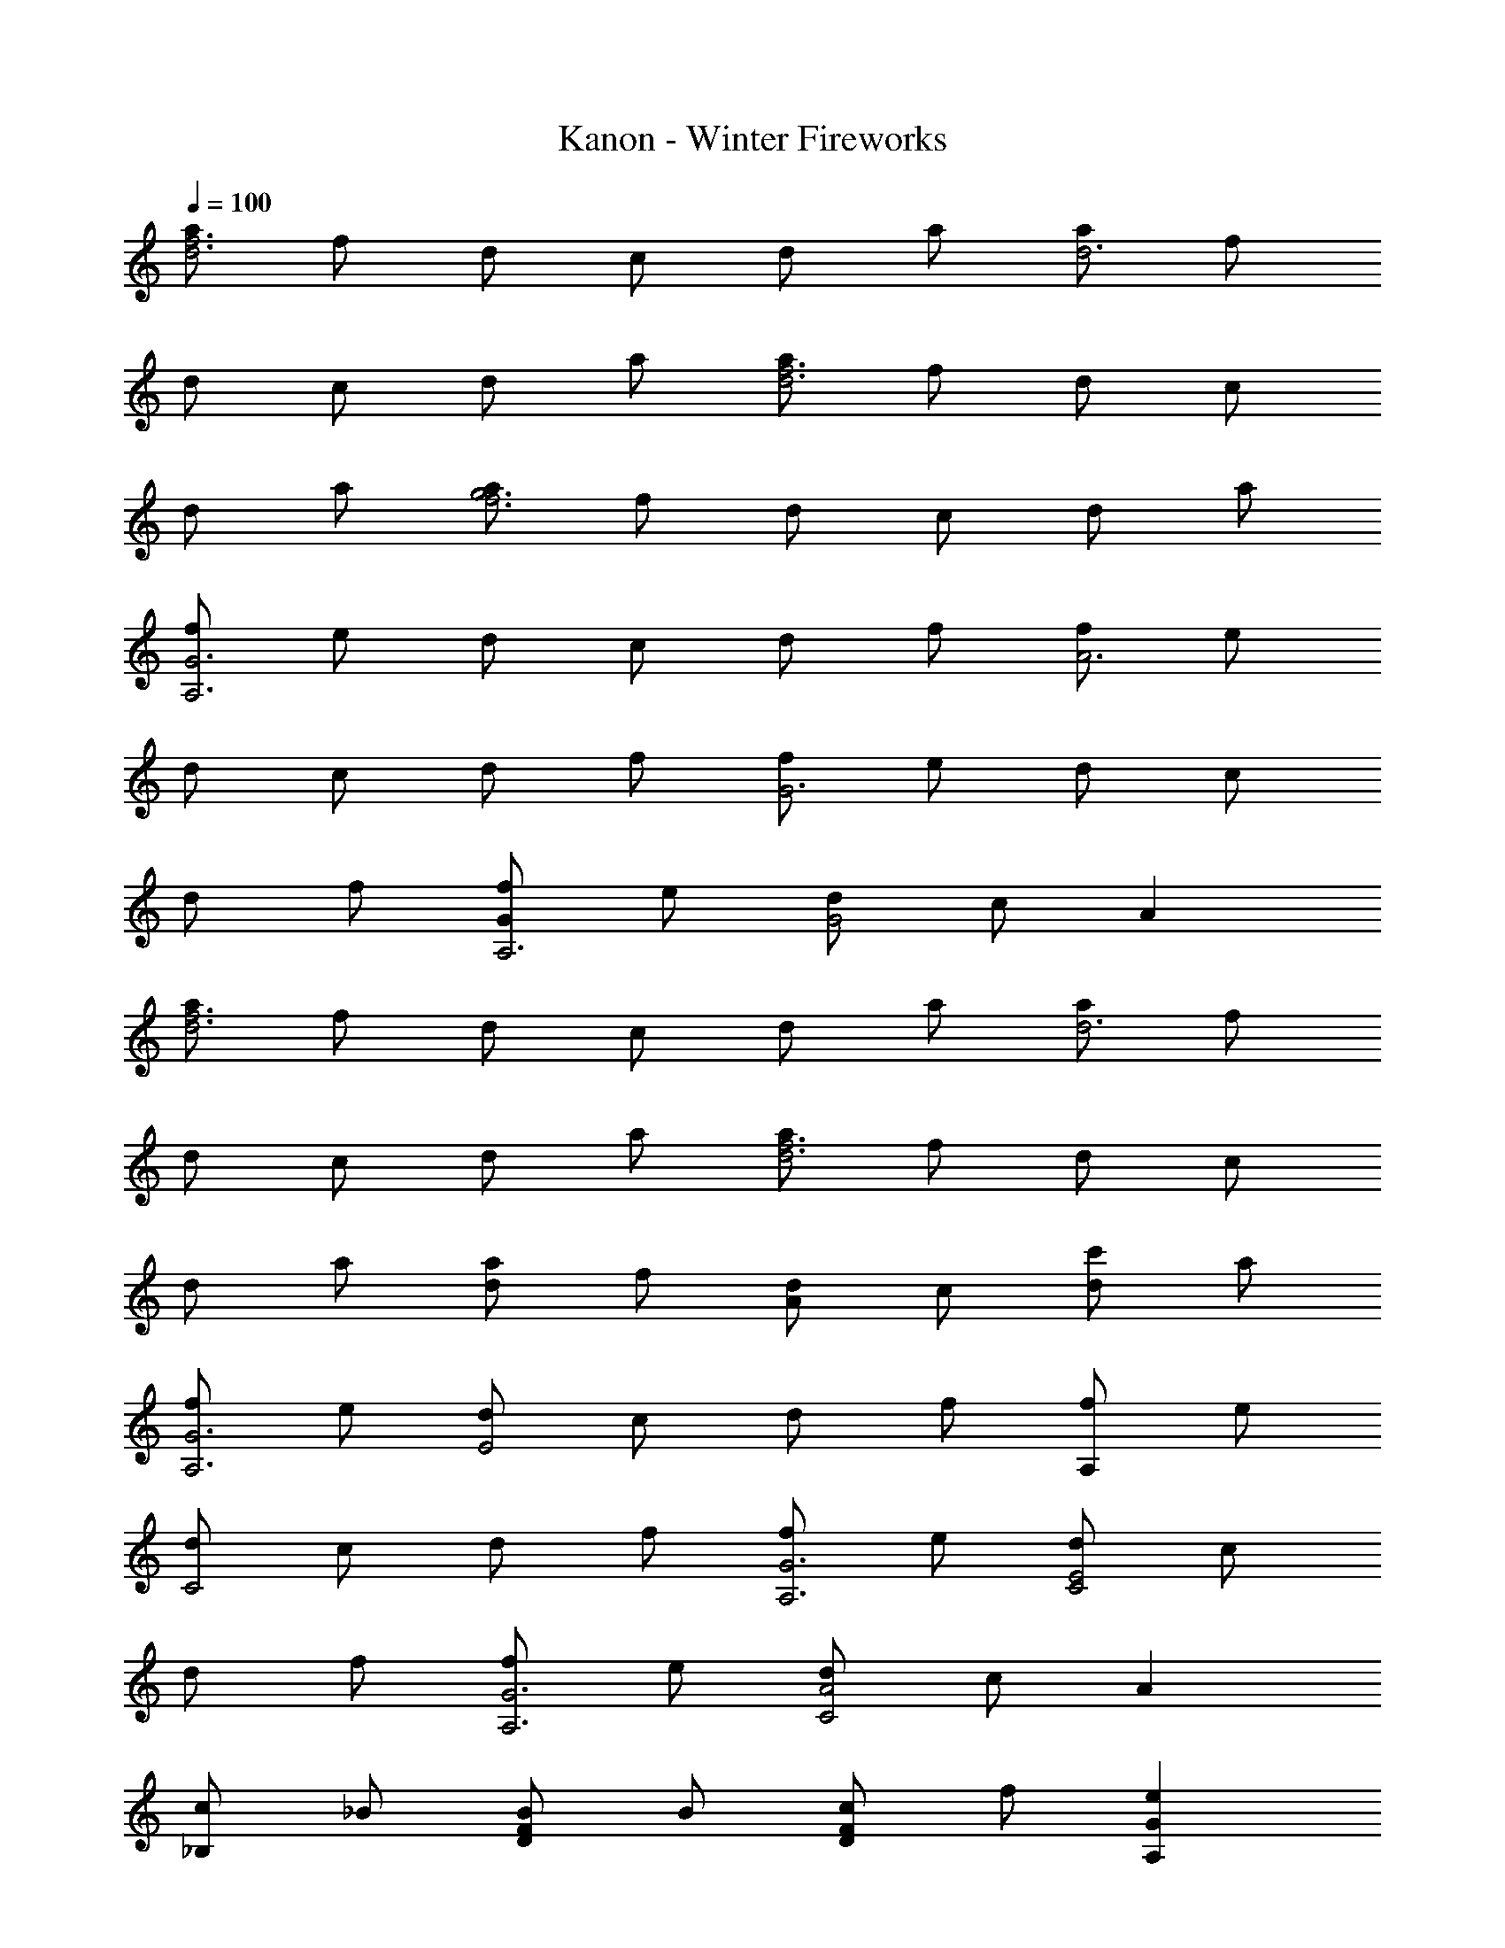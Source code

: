 X: 1
T: Kanon - Winter Fireworks
Z: ABC Generated by Starbound Composer
L: 1/4
Q: 1/4=100
K: C
[a/f3d3] f/ d/ c/ d/ a/ [a/d3] f/ 
d/ c/ d/ a/ [a/d3f3] f/ d/ c/ 
d/ a/ [a/g3f3] f/ d/ c/ d/ a/ 
[f/A,3G3] e/ d/ c/ d/ f/ [f/A3] e/ 
d/ c/ d/ f/ [f/G3] e/ d/ c/ 
d/ f/ [f/GA,3] e/ [d/G2] c/ A 
[a/f3d3] f/ d/ c/ d/ a/ [a/d3] f/ 
d/ c/ d/ a/ [a/d3f3] f/ d/ c/ 
d/ a/ [a/d] f/ [d/A] c/ [c'/d] a/ 
[f/G3A,3] e/ [d/E2] c/ d/ f/ [f/A,] e/ 
[d/C2] c/ d/ f/ [f/A,3G3] e/ [d/E2C2] c/ 
d/ f/ [f/G3A,3] e/ [d/A2C2] c/ A 
[c/_B,] _B/ [B/FD] B/ [c/FD] f/ [eA,G] 
[c/G2C2] A/ c [c/D,] B/ [B/BF] B/ 
[c/FB] g/ [aCA] [g/GE] f/ [gG] 
[aB,] [a/BF] g/ [a/A] c'/ [gGG,] 
[f/C] e/ [c/A] A/ [d^F] [gG] 
[ad] [^f3d3A3] 
[a/B,3] [=f/f/] [g/d/D2] [c/a15/] d/ a/ [a/B,3] f/ 
[d/=F2] c/ d/ a/ [a/B,3] f/ [d/F2D2] c/ 
d/ a/ [a/c'2B,3] f/ [d/AF] c/ [d/d'DF] a/ 
[f/A,3G3g21/4] e/ [d/E2C2] c/ d/ f/ [f/A,3] e/ 
[d/C2A2] c/ [z/4d/] f/4 [e/4f/] d/4 [f/c3A,3G3] e/ [d/C2] c/ 
d/ f/ [f/g2A,3G3] e/ [d/E2] c/ [c'A] 
[a/B,3] [f/f/] [g/d/D2] [c/a9/] d/ a/ [a/B,3] f/ 
[d/F2] c/ d/ a/ [a/B,3] [d/f/] [f/d/D2] [c/g3/] 
d/ a/ [a/a3/B,3] f/ [d/AD] [c/c/] [d/d/A] [a/a/] 
[f/g3A,3G3] e/ [d/E2] c/ d/ f/ [f/c'3A,3G3] e/ 
[d/A2C2] c/ d/ f/ [f/A,3G3] [A/e/] [d/cC2E2] c/ 
[d/d] f/ [f/f2A,3G3] e/ [d/C2A2] c/ [eA] 
[c/B,3] [a/B/] [_b/B/DF] [c'/B/] [c/gFD] f/ [eeA,3] 
[c/cG2] A/ [gc] [c/G,3] [a/B/] [b/B/F] [c'/B/] 
[c/gF] f/ [c'fG3A,3] [d'gCE] [c'gEC] 
[a/B,3] [a/f/] [b/d/F2] [c'/g/] [g/c'] f/ [egA,3] 
[f/cC] e/ [c/gG] A/ [d^Fd'11/4D5] [gG] 
[ad] [^f2d2A2] =b/ c'/ 
[z/d'] [z/B] c'/ [a/d] [z/=f] [z/a] d/ [d'/B] 
c'/ [a/d] [z/f] [z/a] c/ [d'/c] c'/ [a/d] 
[z/f] [z/g] c/ [d/c] g/ [cg] [=B/g] 
c/ [A/c] g/ [dB3/] [z/g] B/ [A/c] 
g/ [dB3/] [z/g] B/ [A/cD3] g/ [Bd] 
[ca] [dA3/] [z/c2] b/ c'/ d'/ 
[d'/_B] c'/ [a/d] [z/f] [z/a] d/ [d'/B] c'/ 
[a/d] [z/f] [z/a] c/ [d'/cG3] c'/ [a/d] [z/f] 
[z/g] c/ [d/c] g/ [cg] [=B/g] c/ 
[A/c] g/ [dB3/] [z/g] B/ [A/c] g/ 
[dB3/] [z/g] B/ [d^f] [gg] 
[ad'] [f3a3d'3] 
d g [ad'3a3] f3 
